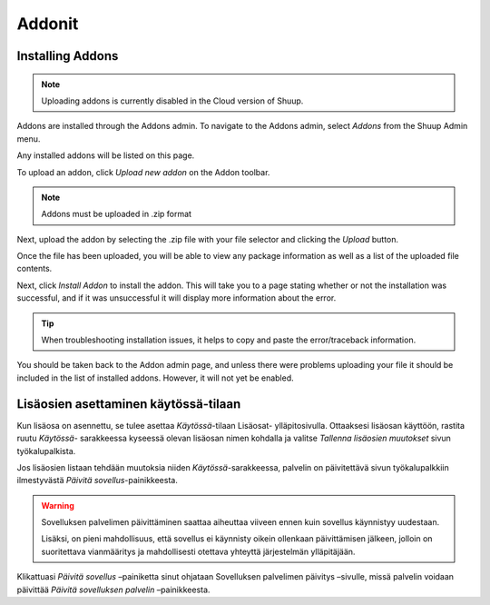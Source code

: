 .. _Addons:

Addonit
=======

Installing Addons
~~~~~~~~~~~~~~~~~

.. note::
   Uploading addons is currently disabled in the Cloud version of
   Shuup.

Addons are installed through the Addons admin. To navigate to the
Addons admin, select `Addons` from the Shuup Admin menu.

.. image:: addons/addons-menu.png

Any installed addons will be listed on this page.

To upload an addon, click `Upload new addon` on the Addon toolbar.

.. note::
   Addons must be uploaded in .zip format

Next, upload the addon by selecting the .zip file with your file
selector and clicking the `Upload` button.

.. image:: addons/select-file.png

Once the file has been uploaded, you will be able to view any package
information as well as a list of the uploaded file contents.

Next, click `Install Addon` to install the addon. This will take you to
a page stating whether or not the installation was successful, and if
it was unsuccessful it will display more information about the error.

.. tip::
   When troubleshooting installation issues, it helps to copy and paste
   the error/traceback information.

You should be taken back to the Addon admin page, and unless there were
problems uploading your file it should be included in the list of
installed addons. However, it will not yet be enabled.


Lisäosien asettaminen käytössä-tilaan
~~~~~~~~~~~~~~~~~~~~~~~~~~~~~~~~~~~~~

Kun lisäosa on asennettu, se tulee asettaa `Käytössä`-tilaan Lisäosat-
ylläpitosivulla. Ottaaksesi lisäosan käyttöön, rastita ruutu `Käytössä`-
sarakkeessa kyseessä olevan lisäosan nimen kohdalla ja valitse `Tallenna
lisäosien muutokset` sivun työkalupalkista.

.. image:: addons/enable-addon.png

Jos lisäosien listaan tehdään muutoksia niiden `Käytössä`-sarakkeessa,
palvelin on päivitettävä sivun työkalupalkkiin ilmestyvästä `Päivitä
sovellus`-painikkeesta.

.. warning::
   Sovelluksen palvelimen päivittäminen saattaa aiheuttaa viiveen ennen
   kuin sovellus käynnistyy uudestaan.

   Lisäksi, on pieni mahdollisuus, että sovellus ei käynnisty oikein
   ollenkaan päivittämisen jälkeen, jolloin on suoritettava vianmääritys
   ja mahdollisesti otettava yhteyttä järjestelmän ylläpitäjään.

Klikattuasi `Päivitä sovellus` –painiketta sinut ohjataan Sovelluksen
palvelimen päivitys –sivulle, missä palvelin voidaan päivittää
`Päivitä sovelluksen palvelin` –painikkeesta.
